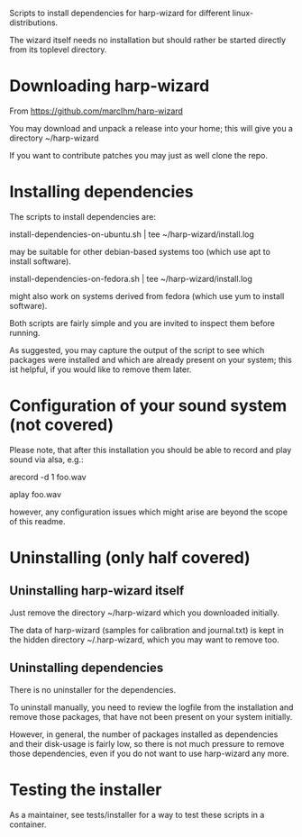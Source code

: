 Scripts to install dependencies for harp-wizard for different
linux-distributions.

The wizard itself needs no installation but should rather be started
directly from its toplevel directory.

* Downloading harp-wizard

  From https://github.com/marcIhm/harp-wizard
  
  You may download and unpack a release into your home; this will give
  you a directory ~/harp-wizard

  If you want to contribute patches you may just as well clone the
  repo.

* Installing dependencies

  The scripts to install dependencies are:

    install-dependencies-on-ubuntu.sh | tee ~/harp-wizard/install.log

  may be suitable for other debian-based systems too (which use apt to
  install software).

    install-dependencies-on-fedora.sh | tee ~/harp-wizard/install.log

  might also work on systems derived from fedora (which use yum to
  install software).

  Both scripts are fairly simple and you are invited to inspect them
  before running.

  As suggested, you may capture the output of the script to see which
  packages were installed and which are already present on your
  system; this ist helpful, if you would like to remove them later.

* Configuration of your sound system (not covered)

  Please note, that after this installation you should be able to record
  and play sound via alsa, e.g.:

    arecord -d 1 foo.wav

    aplay foo.wav

  however, any configuration issues which might arise are beyond the
  scope of this readme.

* Uninstalling (only half covered)

** Uninstalling harp-wizard itself

   Just remove the directory ~/harp-wizard which you downloaded
   initially.

   The data of harp-wizard (samples for calibration and
   journal.txt) is kept in the hidden directory ~/.harp-wizard,
   which you may want to remove too.

** Uninstalling dependencies 

   There is no uninstaller for the dependencies.

   To uninstall manually, you need to review the logfile from the
   installation and remove those packages, that have not been present
   on your system initially.

   However, in general, the number of packages installed as
   dependencies and their disk-usage is fairly low, so there is not
   much pressure to remove those dependencies, even if you do not want
   to use harp-wizard any more.

* Testing the installer

  As a maintainer, see tests/installer for a way to test these scripts
  in a container.
